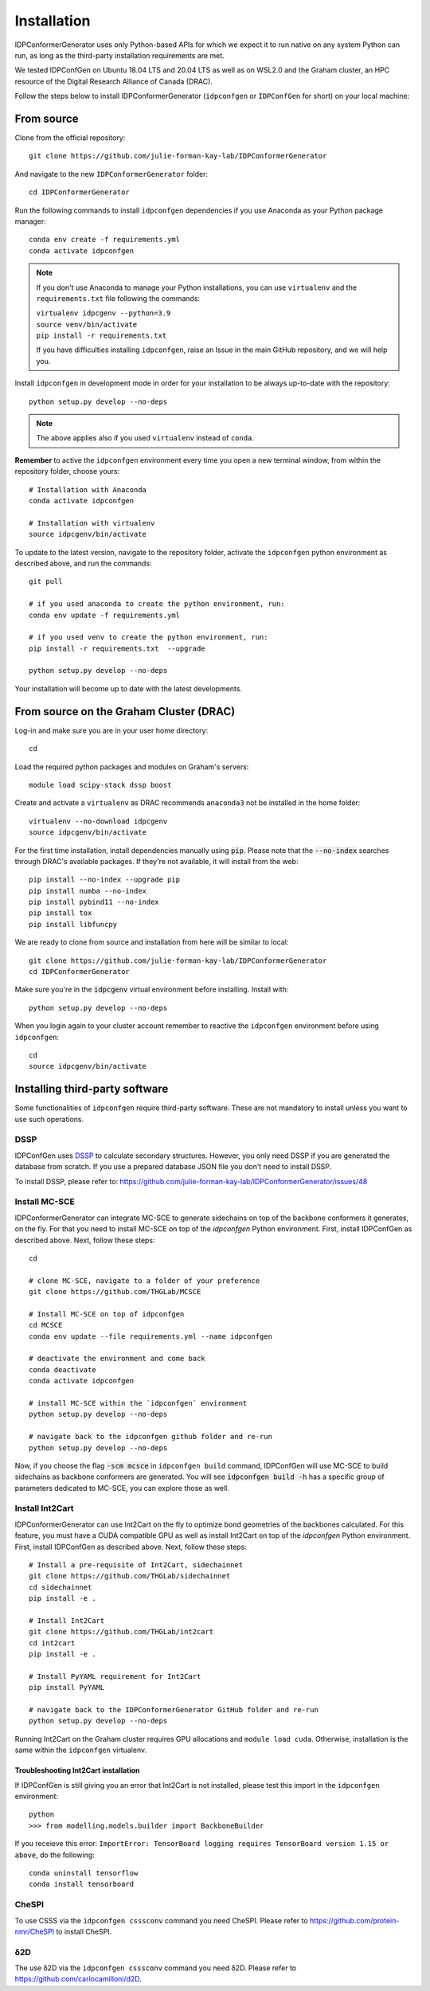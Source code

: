 Installation
============

IDPConformerGenerator uses only Python-based APIs for which we expect it to run
native on any system Python can run, as long as the third-party installation
requirements are met.

We tested IDPConfGen on Ubuntu 18.04 LTS and 20.04 LTS as well as on WSL2.0 and
the Graham cluster, an HPC resource of the Digital Research Alliance of Canada
(DRAC).


Follow the steps below to install IDPConformerGenerator (``idpconfgen`` or
``IDPConfGen`` for short) on your local machine:

From source
-----------

Clone from the official repository::

    git clone https://github.com/julie-forman-kay-lab/IDPConformerGenerator

And navigate to the new ``IDPConformerGenerator`` folder::

    cd IDPConformerGenerator

Run the following commands to install ``idpconfgen`` dependencies if you use
Anaconda as your Python package manager::

    conda env create -f requirements.yml
    conda activate idpconfgen

.. note::
    If you don't use Anaconda to manage your Python installations, you can use
    ``virtualenv`` and the ``requirements.txt`` file following the commands:

    | ``virtualenv idpcgenv --python=3.9``
    | ``source venv/bin/activate``
    | ``pip install -r requirements.txt``

    If you have difficulties installing ``idpconfgen``, raise an Issue in the
    main GitHub repository, and we will help you.

Install ``idpconfgen`` in development mode in order for your installation to be
always up-to-date with the repository::

    python setup.py develop --no-deps

.. note::
    The above applies also if you used ``virtualenv`` instead of ``conda``.

**Remember** to active the ``idpconfgen`` environment every time you open a new
terminal window, from within the repository folder, choose yours::

    # Installation with Anaconda
    conda activate idpconfgen

    # Installation with virtualenv
    source idpcgenv/bin/activate


To update to the latest version, navigate to the repository folder, activate the
``idpconfgen`` python environment as described above, and run the commands::

    git pull

    # if you used anaconda to create the python environment, run:
    conda env update -f requirements.yml

    # if you used venv to create the python environment, run:
    pip install -r requirements.txt  --upgrade

    python setup.py develop --no-deps

Your installation will become up to date with the latest developments.

From source on the Graham Cluster (DRAC)
----------------------------------------

Log-in and make sure you are in your user home directory::

    cd

Load the required python packages and modules on Graham's servers::

    module load scipy-stack dssp boost

Create and activate a ``virtualenv`` as DRAC recommends ``anaconda3``
not be installed in the home folder::

    virtualenv --no-download idpcgenv
    source idpcgenv/bin/activate

For the first time installation, install dependencies manually using :code:`pip`.
Please note that the :code:`--no-index` searches through DRAC's available packages.
If they're not available, it will install from the web::

    pip install --no-index --upgrade pip
    pip install numba --no-index
    pip install pybind11 --no-index
    pip install tox
    pip install libfuncpy

We are ready to clone from source and installation from here will be similar to
local::

    git clone https://github.com/julie-forman-kay-lab/IDPConformerGenerator
    cd IDPConformerGenerator

Make sure you're in the :code:`idpcgenv` virtual environment before
installing. Install with::

    python setup.py develop --no-deps

When you login again to your cluster account remember to reactive the
``idpconfgen`` environment before using ``idpconfgen``::

    cd
    source idpcgenv/bin/activate

Installing third-party software
-------------------------------

Some functionalities of ``idpconfgen`` require third-party software. These
are not mandatory to install unless you want to use such operations.

DSSP
````

IDPConfGen uses `DSSP <https://github.com/cmbi/dssp>`_ to calculate secondary
structures. However, you only need DSSP if you are generated the database from
scratch. If you use a prepared database JSON file you don't need to install
DSSP.

To install DSSP, please refer to:
https://github.com/julie-forman-kay-lab/IDPConformerGenerator/issues/48

Install MC-SCE
``````````````

IDPConformerGenerator can integrate MC-SCE to generate sidechains on top of the
backbone conformers it generates, on the fly. For that you need to install
MC-SCE on top of the `idpconfgen` Python environment. First, install IDPConfGen
as described above. Next, follow these steps::

    cd

    # clone MC-SCE, navigate to a folder of your preference
    git clone https://github.com/THGLab/MCSCE

    # Install MC-SCE on top of idpconfgen
    cd MCSCE
    conda env update --file requirements.yml --name idpconfgen

    # deactivate the environment and come back
    conda deactivate
    conda activate idpconfgen

    # install MC-SCE within the `idpconfgen` environment
    python setup.py develop --no-deps

    # navigate back to the idpconfgen github folder and re-run
    python setup.py develop --no-deps

Now, if you choose the flag :code:`-scm mcsce` in ``idpconfgen build`` command,
IDPConfGen will use MC-SCE to build sidechains as backbone conformers are
generated. You will see :code:`idpconfgen build -h` has a specific group of
parameters dedicated to MC-SCE, you can explore those as well.

Install Int2Cart
````````````````

IDPConformerGenerator can use Int2Cart on the fly to optimize bond geometries
of the backbones calculated. For this feature, you must have a CUDA compatible
GPU as well as install Int2Cart on top of the `idpconfgen` Python environment.
First, install IDPConfGen as described above. Next, follow these steps::

    # Install a pre-requisite of Int2Cart, sidechainnet
    git clone https://github.com/THGLab/sidechainnet
    cd sidechainnet
    pip install -e .

    # Install Int2Cart
    git clone https://github.com/THGLab/int2cart
    cd int2cart
    pip install -e .

    # Install PyYAML requirement for Int2Cart
    pip install PyYAML

    # navigate back to the IDPConformerGenerator GitHub folder and re-run
    python setup.py develop --no-deps

Running Int2Cart on the Graham cluster requires GPU allocations and ``module load cuda``.
Otherwise, installation is the same within the ``idpconfgen`` virtualenv.

Troubleshooting Int2Cart installation
~~~~~~~~~~~~~~~~~~~~~~~~~~~~~~~~~~~~~

If IDPConfGen is still giving you an error that Int2Cart is not installed, please test this import
in the ``idpconfgen`` environment::

    python
    >>> from modelling.models.builder import BackboneBuilder

If you receieve this error: ``ImportError: TensorBoard logging requires TensorBoard version 1.15 or above``,
do the following::

    conda uninstall tensorflow
    conda install tensorboard

CheSPI
``````

To use CSSS via the ``idpconfgen csssconv`` command you need CheSPI. Please
refer to https://github.com/protein-nmr/CheSPI to install CheSPI.

δ2D
```

The use δ2D via the ``idpconfgen csssconv`` command you need δ2D.
Please refer to https://github.com/carlocamilloni/d2D.
